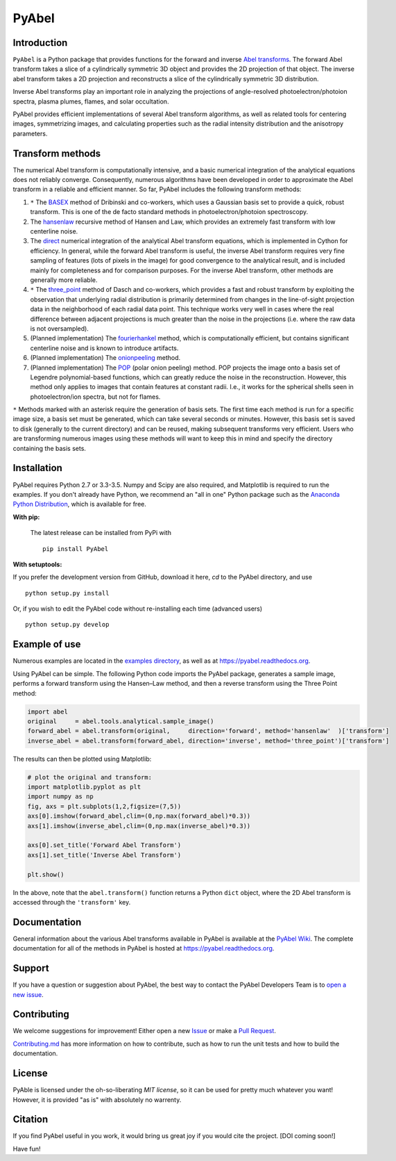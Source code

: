 PyAbel
======

.. image:: https://travis-ci.org/PyAbel/PyAbel.svg?branch=master
    :target: https://travis-ci.org/PyAbel/PyAbel
.. image:: https://ci.appveyor.com/api/projects/status/g1rj5f0g7nohcuuo
    :target: https://ci.appveyor.com/project/PyAbel/PyAbel
	
Introduction
------------

``PyAbel`` is a Python package that provides functions for the forward and inverse `Abel transforms <https://en.wikipedia.org/wiki/Abel_transform>`_. The forward Abel transform takes a slice of a cylindrically symmetric 3D object and provides the 2D projection of that object. The inverse abel transform takes a 2D projection and reconstructs a slice of the cylindrically symmetric 3D distribution.

Inverse Abel transforms play an important role in analyzing the projections of angle-resolved photoelectron/photoion spectra, plasma plumes, flames, and solar occultation.

PyAbel provides efficient implementations of several Abel transform algorithms, as well as related tools for centering images, symmetrizing images, and calculating properties such as the radial intensity distribution and the anisotropy parameters.

.. image:: https://cloud.githubusercontent.com/assets/1107796/13302896/7c7e74e2-db09-11e5-9683-a8f2c523af94.png
   :width: 430px
   :alt: PyAbel
   :align: right


Transform methods
-----------------

The numerical Abel transform is computationally intensive, and a basic numerical integration of the analytical equations does not reliably converge. Consequently, numerous algorithms have been developed in order to approximate the Abel transform in a reliable and efficient manner. So far, PyAbel includes the following transform methods:

1. ``*`` The `BASEX <https://github.com/PyAbel/PyAbel/wiki/BASEX-Transform>`_ method of Dribinski and co-workers, which uses a Gaussian basis set to provide a quick, robust transform. This is one of the de facto standard methods in photoelectron/photoion spectroscopy. 

2. The `hansenlaw <https://github.com/PyAbel/PyAbel/wiki/Hansen%E2%80%93Law-transform>`_ recursive method of Hansen and Law, which provides an extremely fast transform with low centerline noise. 

3. The `direct <https://github.com/PyAbel/PyAbel/wiki/Direct-transform>`_ numerical integration of the analytical Abel transform equations, which is implemented in Cython for efficiency. In general, while the forward Abel transform is useful, the inverse Abel transform requires very fine sampling of features (lots of pixels in the image) for good convergence to the analytical result, and is included mainly for completeness and for comparison purposes. For the inverse Abel transform, other methods are generally more reliable. 

4. ``*`` The `three_point <https://github.com/PyAbel/PyAbel/wiki/Three-point-transform>`_ method of Dasch and co-workers, which provides a fast and robust transform by exploiting the observation that underlying radial distribution is primarily determined from changes in the line-of-sight projection data in the neighborhood of each radial data point. This technique works very well in cases where the real difference between adjacent projections is much greater than the noise in the projections (i.e. where the raw data is not oversampled). 

5. (Planned implementation) The `fourierhankel <https://github.com/PyAbel/PyAbel/wiki/Fourier%E2%80%93Hankel>`_ method, which is computationally efficient, but contains significant centerline noise and is known to introduce artifacts. 

6. (Planned implementation) The `onionpeeling <https://github.com/PyAbel/PyAbel/wiki/Onion-peeling>`_ method. 

7. (Planned implementation) The `POP <https://github.com/PyAbel/PyAbel/wiki/Polar-onion-peeling>`_ (polar onion peeling) method. POP projects the image onto a basis set of Legendre polynomial-based functions, which can greatly reduce the noise in the reconstruction. However, this method only applies to images that contain features at constant radii. I.e., it works for the spherical shells seen in photoelectron/ion spectra, but not for flames.

``*`` Methods marked with an asterisk require the generation of basis sets. The first time each method is run for a specific image size, a basis set must be generated, which can take several seconds or minutes. However, this basis set is saved to disk (generally to the current directory) and can be reused, making subsequent transforms very efficient. Users who are transforming numerous images using these methods will want to keep this in mind and specify the directory containing the basis sets.


Installation
------------

PyAbel requires Python 2.7 or 3.3-3.5. Numpy and Scipy are also required, and Matplotlib is required to run the examples. If you don't already have Python, we recommend an "all in one" Python package such as the `Anaconda Python Distribution <https://www.continuum.io/downloads>`_, which is available for free.

**With pip:**

 The latest release can be installed from PyPi with ::

    pip install PyAbel

**With setuptools:**

If you prefer the development version from GitHub, download it here, `cd` to the PyAbel directory, and use ::

    python setup.py install

Or, if you wish to edit the PyAbel code without re-installing each time (advanced users) ::

    python setup.py develop


Example of use
--------------

Numerous examples are located in the `examples directory <https://github.com/PyAbel/PyAbel/tree/master/examples>`_, as well as at https://pyabel.readthedocs.org.

.. highlight:: python
   :linenothreshold: 5

Using PyAbel can be simple. The following Python code imports the PyAbel package, generates a sample image, performs a forward transform using the Hansen–Law method, and then a reverse transform using the Three Point method:

.. code-block:: python

	import abel
	original     = abel.tools.analytical.sample_image()
	forward_abel = abel.transform(original,     direction='forward', method='hansenlaw'  )['transform']
	inverse_abel = abel.transform(forward_abel, direction='inverse', method='three_point')['transform']


The results can then be plotted using Matplotlib:

.. code-block:: python

	# plot the original and transform:
	import matplotlib.pyplot as plt
	import numpy as np
	fig, axs = plt.subplots(1,2,figsize=(7,5))
	axs[0].imshow(forward_abel,clim=(0,np.max(forward_abel)*0.3))
	axs[1].imshow(inverse_abel,clim=(0,np.max(inverse_abel)*0.3))

	axs[0].set_title('Forward Abel Transform')
	axs[1].set_title('Inverse Abel Transform')

	plt.show()

In the above, note that the ``abel.transform()`` function returns a Python ``dict`` object, where the 2D Abel transform is accessed through the ``'transform'`` key.


Documentation
-------------
General information about the various Abel transforms available in PyAbel is available at the `PyAbel Wiki <https://github.com/PyAbel/PyAbel/wiki>`_. The complete documentation for all of the methods in PyAbel is hosted at https://pyabel.readthedocs.org.

Support
-------
If you have a question or suggestion about PyAbel, the best way to contact the PyAbel Developers Team is to `open a new issue <https://github.com/PyAbel/PyAbel/issues>`_.

Contributing
------------

We welcome suggestions for improvement! Either open a new `Issue <https://github.com/PyAbel/PyAbel/issues>`_ or make a `Pull Request <https://github.com/PyAbel/PyAbel/pulls>`_.

`Contributing.md <https://github.com/PyAbel/PyAbel/blob/master/CONTRIBUTING.md>`_ has more information on how to contribute, such as how to run the unit tests and how to build the documentation.

License
-------
PyAble is licensed under the oh-so-liberating `MIT license`, so it can be used for pretty much whatever you want! However, it is provided "as is" with absolutely no warrenty.

Citation
--------
If you find PyAbel useful in you work, it would bring us great joy if you would cite the project. [DOI coming soon!]

Have fun!